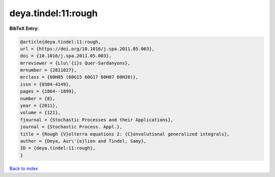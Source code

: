 deya.tindel:11:rough
====================

.. :cite:t:`deya.tindel:11:rough`

.. bibliography:: ../../All.bib

**BibTeX Entry:**

.. code-block:: bibtex

   @article{deya.tindel:11:rough,
   url = {https://doi.org/10.1016/j.spa.2011.05.003},
   doi = {10.1016/j.spa.2011.05.003},
   mrreviewer = {Llu\'{i}s Quer-Sardanyons},
   mrnumber = {2811027},
   mrclass = {60H05 (60G15 60G17 60H07 60H20)},
   issn = {0304-4149},
   pages = {1864--1899},
   number = {8},
   year = {2011},
   volume = {121},
   fjournal = {Stochastic Processes and their Applications},
   journal = {Stochastic Process. Appl.},
   title = {Rough {V}olterra equations 2: {C}onvolutional generalized integrals},
   author = {Deya, Aur\'{e}lien and Tindel, Samy},
   ID = {deya.tindel:11:rough},
   }

`Back to index <../index>`_
